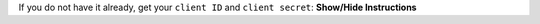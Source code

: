 .. container:: toggle

    .. container:: header

        If you do not have it already, get your ``client ID`` and ``client secret``: **Show/Hide Instructions**

    .. container:: content

      .. include:: /includes/get_client_secrets.rst
        
        
